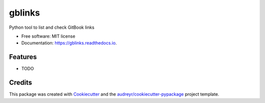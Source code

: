 ===============================
gblinks
===============================


.. image:: https://img.shields.io/pypi/v/gblinks.svg
        :target: https://pypi.python.org/pypi/gblinks

.. image:: https://img.shields.io/travis/davidmogar/gblinks.svg
       :target: https://travis-ci.org/davidmogar/gblinks

.. image:: https://readthedocs.org/projects/gblinks/badge/?version=latest
        :target: https://gblinks.readthedocs.io/en/latest/?badge=latest
        :alt: Documentation Status

.. image:: https://pyup.io/repos/github/davidmogar/gblinks/shield.svg
     :target: https://pyup.io/repos/github/davidmogar/gblinks/
     :alt: Updates


Python tool to list and check GitBook links


* Free software: MIT license
* Documentation: https://gblinks.readthedocs.io.


Features
--------

* TODO

Credits
---------

This package was created with Cookiecutter_ and the `audreyr/cookiecutter-pypackage`_ project template.

.. _Cookiecutter: https://github.com/audreyr/cookiecutter
.. _`audreyr/cookiecutter-pypackage`: https://github.com/audreyr/cookiecutter-pypackage

